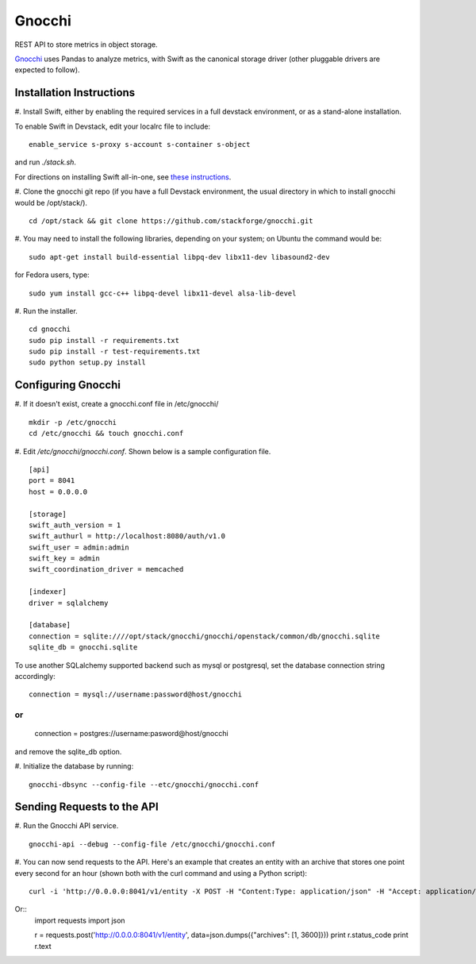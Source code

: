 ====
 Gnocchi
====

REST API to store metrics in object storage.

`Gnocchi <https://wiki.openstack.org/wiki/Gnocchi>`_ uses Pandas to analyze
metrics, with Swift as the canonical storage driver (other pluggable drivers
are expected to follow).

Installation Instructions
=========================

#. Install Swift, either by enabling the required services in a full devstack
environment, or as a stand-alone installation.

To enable Swift in Devstack, edit your localrc file to include:
::
    enable_service s-proxy s-account s-container s-object

and run `./stack.sh`.

For directions on installing Swift all-in-one, see
`these instructions <https://docs.openstack.org/developer/swift/development_saio.html>`_.

#. Clone the gnocchi git repo (if you have a full Devstack environment, the
usual directory in which to install gnocchi would be /opt/stack/).
::
    cd /opt/stack && git clone https://github.com/stackforge/gnocchi.git

#. You may need to install the following libraries, depending on your system;
on Ubuntu the command would be:
::
    sudo apt-get install build-essential libpq-dev libx11-dev libasound2-dev

for Fedora users, type:
::
    sudo yum install gcc-c++ libpq-devel libx11-devel alsa-lib-devel

#. Run the installer.
::
    cd gnocchi
    sudo pip install -r requirements.txt
    sudo pip install -r test-requirements.txt
    sudo python setup.py install


Configuring Gnocchi
===================

#. If it doesn't exist, create a gnocchi.conf file in /etc/gnocchi/
::
    mkdir -p /etc/gnocchi
    cd /etc/gnocchi && touch gnocchi.conf

#. Edit `/etc/gnocchi/gnocchi.conf`. Shown below is a sample configuration
file.
::
    [api]
    port = 8041
    host = 0.0.0.0

    [storage]
    swift_auth_version = 1
    swift_authurl = http://localhost:8080/auth/v1.0
    swift_user = admin:admin
    swift_key = admin
    swift_coordination_driver = memcached

    [indexer]
    driver = sqlalchemy

    [database]
    connection = sqlite:////opt/stack/gnocchi/gnocchi/openstack/common/db/gnocchi.sqlite
    sqlite_db = gnocchi.sqlite

To use another SQLalchemy supported backend such as mysql or postgresql, set
the database connection string accordingly:
::

    connection = mysql://username:password@host/gnocchi

or
::
    connection = postgres://username:pasword@host/gnocchi

and remove the sqlite_db option.

#. Initialize the database by running:
::
    gnocchi-dbsync --config-file --etc/gnocchi/gnocchi.conf

Sending Requests to the API
===========================

#. Run the Gnocchi API service.
::
    gnocchi-api --debug --config-file /etc/gnocchi/gnocchi.conf

#. You can now send requests to the API. Here's an example that creates an
entity with an archive that stores one point every second for an hour
(shown both with the curl command and using a Python script):
::
    curl -i 'http://0.0.0.0:8041/v1/entity -X POST -H "Content:Type: application/json" -H "Accept: application/json" -d '{"archives": [1, 3600]}'

Or::
    import requests
    import json

    r = requests.post('http://0.0.0.0:8041/v1/entity', data=json.dumps({"archives": [1, 3600]}))
    print r.status_code
    print r.text


